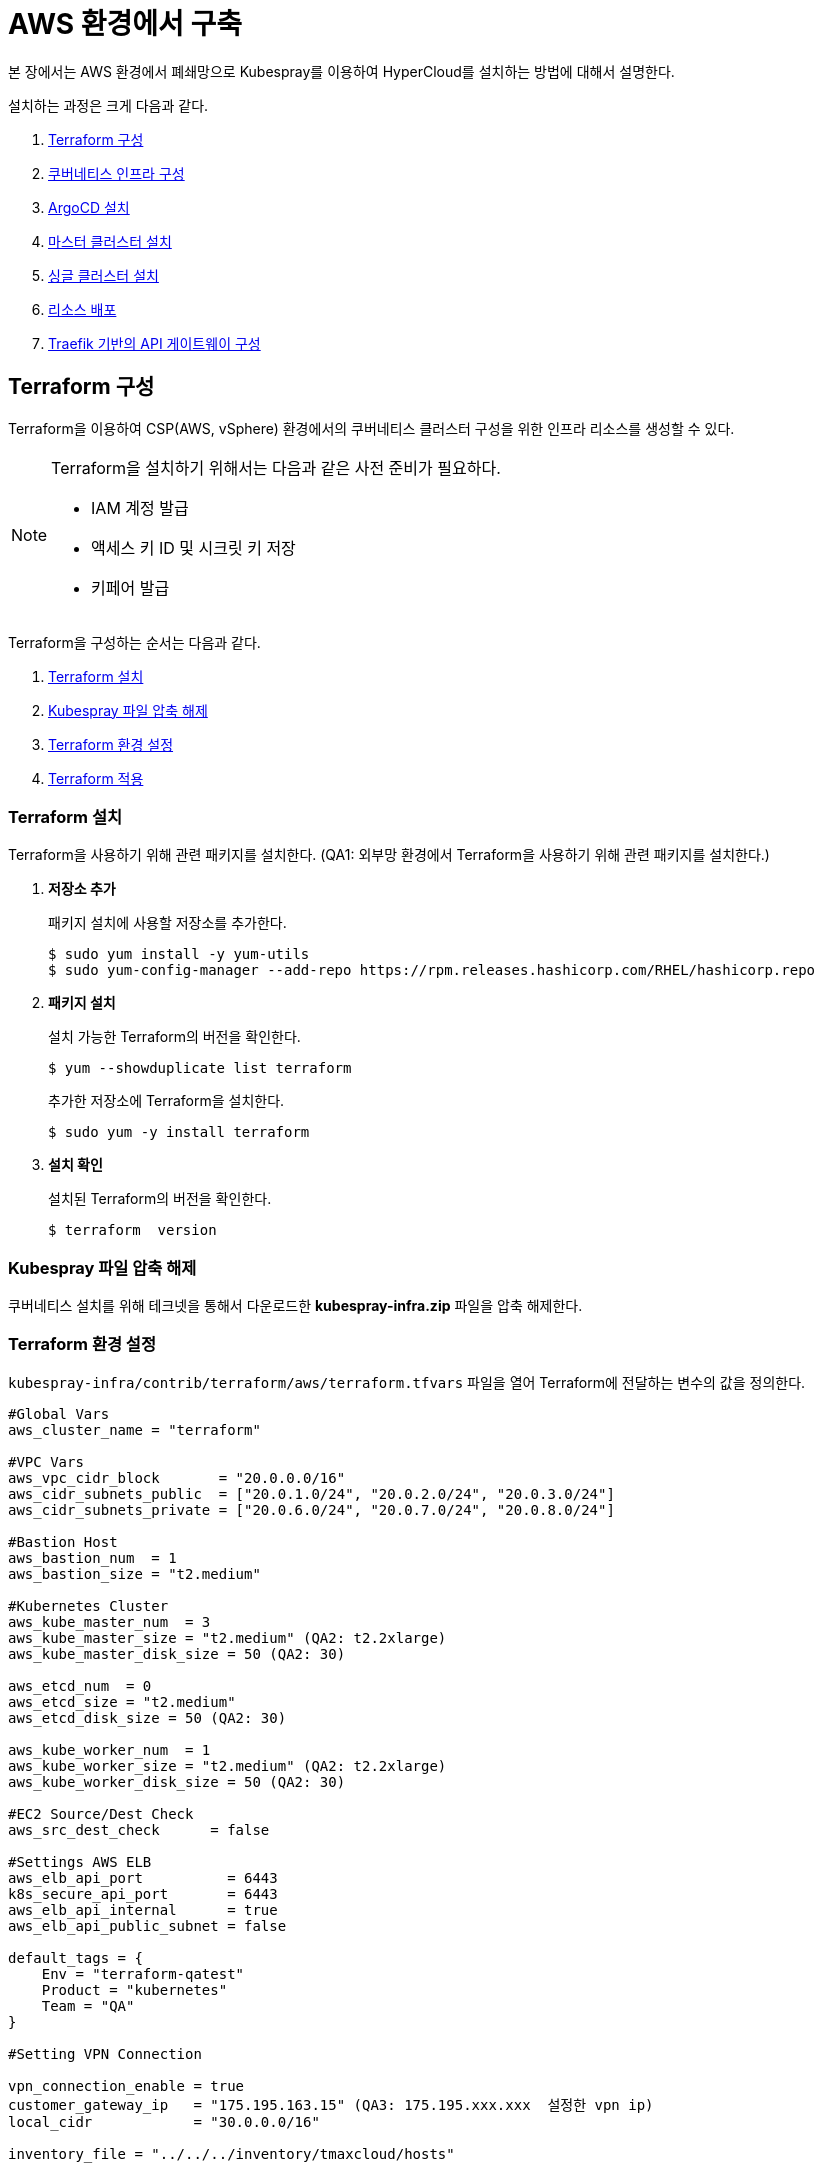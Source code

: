 = AWS 환경에서 구축

본 장에서는 AWS 환경에서 폐쇄망으로 Kubespray를 이용하여 HyperCloud를 설치하는 방법에 대해서 설명한다.

설치하는 과정은 크게 다음과 같다.

. <<TerraformAws, Terraform 구성>>
. <<K8sInfraAws, 쿠버네티스 인프라 구성>>
. <<ArgoCDInstallAws, ArgoCD 설치>>
. <<MasterClusterAws, 마스터 클러스터 설치>>
. <<SingleClusterAws, 싱글 클러스터 설치>>
. <<ResourceDeployAws, 리소스 배포>>
. <<TraefikApiGatewayAws, Traefik 기반의  API 게이트웨이 구성>>

[#TerraformAws]
== Terraform 구성

Terraform을 이용하여 CSP(AWS, vSphere) 환경에서의 쿠버네티스 클러스터 구성을 위한 인프라 리소스를 생성할 수 있다.

.Terraform을 설치하기 위해서는 다음과 같은 사전 준비가 필요하다.
[NOTE]
====
* IAM 계정 발급
* 액세스 키 ID 및 시크릿 키 저장
* 키페어 발급
====

Terraform을 구성하는 순서는 다음과 같다.

. <<TerraformInstallAws, Terraform 설치>>
. <<KubesprayDownTerraform, Kubespray 파일 압축 해제>>
. <<TerraformConfigAws, Terraform 환경 설정>>
. <<TerraformRunAws, Terraform 적용>>


[#TerraformInstallAws]
=== Terraform 설치

Terraform을 사용하기 위해 관련 패키지를 설치한다. (QA1: 외부망 환경에서 Terraform을 사용하기 위해 관련 패키지를 설치한다.)

. *저장소 추가*
+
패키지 설치에 사용할 저장소를 추가한다.
+
----
$ sudo yum install -y yum-utils
$ sudo yum-config-manager --add-repo https://rpm.releases.hashicorp.com/RHEL/hashicorp.repo
----

. *패키지 설치*
+
설치 가능한 Terraform의 버전을 확인한다.
+
----
$ yum --showduplicate list terraform
----
+
추가한 저장소에 Terraform을 설치한다.
+
----
$ sudo yum -y install terraform
----

. *설치 확인*
+
설치된 Terraform의 버전을 확인한다.
+
----
$ terraform  version
----

[#KubesprayDownTerraform]
=== Kubespray 파일 압축 해제

쿠버네티스 설치를 위해 테크넷을 통해서 다운로드한 *kubespray-infra.zip* 파일을 압축 해제한다.

[#TerraformConfigAws]
=== Terraform 환경 설정

`kubespray-infra/contrib/terraform/aws/terraform.tfvars` 파일을 열어 Terraform에 전달하는 변수의 값을 정의한다.
----
#Global Vars
aws_cluster_name = "terraform"

#VPC Vars
aws_vpc_cidr_block       = "20.0.0.0/16"
aws_cidr_subnets_public  = ["20.0.1.0/24", "20.0.2.0/24", "20.0.3.0/24"]
aws_cidr_subnets_private = ["20.0.6.0/24", "20.0.7.0/24", "20.0.8.0/24"]

#Bastion Host
aws_bastion_num  = 1
aws_bastion_size = "t2.medium" 

#Kubernetes Cluster
aws_kube_master_num  = 3
aws_kube_master_size = "t2.medium" (QA2: t2.2xlarge)
aws_kube_master_disk_size = 50 (QA2: 30)

aws_etcd_num  = 0
aws_etcd_size = "t2.medium"
aws_etcd_disk_size = 50 (QA2: 30)

aws_kube_worker_num  = 1
aws_kube_worker_size = "t2.medium" (QA2: t2.2xlarge)
aws_kube_worker_disk_size = 50 (QA2: 30)

#EC2 Source/Dest Check
aws_src_dest_check      = false

#Settings AWS ELB
aws_elb_api_port          = 6443
k8s_secure_api_port       = 6443
aws_elb_api_internal      = true
aws_elb_api_public_subnet = false

default_tags = {
    Env = "terraform-qatest"
    Product = "kubernetes"
    Team = "QA"
}

#Setting VPN Connection

vpn_connection_enable = true
customer_gateway_ip   = "175.195.163.15" (QA3: 175.195.xxx.xxx  설정한 vpn ip)
local_cidr            = "30.0.0.0/16"

inventory_file = "../../../inventory/tmaxcloud/hosts"
----

[#TerraformRunAws]
=== Terraform 적용

변경된 Terraform의 환경 설정을 적용하기 위해 AWS 계정 및 액세스 키 정보를 등록한다.

. *AWS 계정 및 액세스 키 정보 등록*
+
`credentials.tfvars` 파일을 생성한 후 사전에 발급받은 AWS 액세스 키 ID와 보안 액세스 키 정보를 등록한다.
+
.예시
----
#AWS Access Key
AWS_ACCESS_KEY_ID = "AKIAVVIW**********"
#AWS Secret Key
AWS_SECRET_ACCESS_KEY = "oa3ph/GBPkO5Km8rlM*********************"
#EC2 SSH Key Name
AWS_SSH_KEY_NAME = "default"
#AWS Region
AWS_DEFAULT_REGION = "us-east-x"
----

. *AWS 계정 및 액세스 키 정보 적용* 
+
AWS 액세스 키 ID와 보안 액세스 키 정보가 등록된 `credentials.tfvars` 파일을 *terraform apply* 명령을 사용하여 적용한다. (QA4: 파일을 terraform init 명령 수행 후 terraform apply 명령을 사용하여 적용한다. )
+
----
terraform apply -var-file=credentials.tfvars
----

[#K8sInfraAws]
== 쿠버네티스 인프라 구성

본 절에서는 Kubespray를 이용하여 쿠버네티스 인프라를 구성하는 방법에 대해서 설명한다. (QA5: 본 절에서는 terraform을 통해 생성한 bastion node에서 Kubespray를 이용하여 쿠버네티스 인프라를 구성하는 방법에 대해서 설명한다.)

쿠버네티스 인프라를 구성하는 순서는 다음과 같다.

. <<KubesprayConfigK8sAws, Kubespray 환경 설정>>
. <<KubesprayRunK8sAws, Kubespray 실행>>

[#KubesprayConfigK8sAws]
=== Kubespray 환경 설정

Kubespray를 실행하기 위한 필수 설정 파일들을 정의한다.

NOTE: Kubespray를 실행하기 위해서는 사전 준비가 필요하다. 반드시  xref:offline-intro.adoc[설치 전 준비사항]을 참고하여 (QA5: terraform을 통해 생성한 bastion node에 추가) 환경을 구성한다. 

CAUTION: RHEL 운영체제일 경우 `kubespray-infra/cluster.yml` 파일을 열어 *- { role: bootstrap-os, tags: bootstrap-os}* 행을 반드시 주석 처리해야 한다.

. *노드 정보 등록*
+ 
`kubespray-infra/inventory/tmaxcloud/inventory.ini` 파일을 열어 kubespray에서 설치할 노드들의 정보를 등록한다. +
이때 all 그룹은 `*[호스트 이름] [Ansible IP 주소] [Backup IP 주소]*` 형태로 작성하고, 그 외 그룹은 all 그룹에서 정의한 호스트 이름만 작성한다.

. *쿠버네티스 기본 정보 설정*
+
`kubespray-infra/inventory/tmaxcloud/group_vars/all/all.yml` 파일을 열어 Kubernetes의 기본 정보를 설정한다.
+
.예시
----
apiserver_loadbalancer_domain_name: "kubernetes-nlb-test-xxx.elb.us-east-x.amazonaws.com" <1>
loadbalancer_apiserver:
  port: 6443 <2>
  
upstream_dns_servers: <3>
  - 20.0.0.2
----
+
<1> AWS ELB(Elastic Load Balancing) 주소
<2> 쿠버네티스 API 서버 포트 번호
<3> AWS 도메인 네임서버 주소
 
. *Calico 구성 정보 설정*
+
`kubespray-infra/inventory/tmaxcloud/group_vars/k8s_cluster/k8s-net-calico.yml` 파일을 열어 Calico 관련 정보를 설정한다.
+
.예시
----
calico_ipip_mode: "Always" <1>
calico_ip_auto_method: "cidr=192.168.7.0/24" <2>
----
+
<1> Calico의 IP-in-IP 모드 활성화 여부
<2> Calico가 자동으로 감지할 노드들의 CIDR 값 

. *추가 설치 모듈 설정*
+
`kubespray-infra/inventory/tmaxcloud/group_vars/k8s_cluster/addons.yml` 파일을 열어 추가 설치가 가능한 모듈 관련 정보를 설정한다.
+
.예시
----
default_storageclass_name: efs-sc <1>
sc_name_0: efs-sc-0 <2>
sc_name_999: efs-sc-999 <3>
aws_efs_csi_namespace: aws-efs-csi <4>
aws_efs_filesystem_id: fs-XXX <5>
----
+
<1> 기본값으로 설정할 스토리지 이름
<2> HyperRegistry에서 Postgres PVC의 스토리지 클래스 이름
<3> 그 외의 PVC 스토리지 클래스 이름
<4> AWS EFS CSI 스토리지의 네임스페이스 이름
<5> AWS EFS 파일 시스템의 ID

. *폐쇄망 정보 설정*
+
`kubespray-infra/inventory/tmaxcloud/group_vars/all/offline.yml` 파일을 열어 폐쇄망 관련 정보를 설정한다.
+
.예시
----
is_this_offline: true <1>
registry_host: "10.0.10.50:5000" <2>
files_repo: "http://172.22.5.2" <3>
----
+
<1> 폐쇄망 환경 여부 (폐쇄망일 경우 true)
<2> 프라이빗 레지스트리 주소
<3> 파일 리포지터리 주소

. *IP 주소 대역 설정*
+
`kubespray-infra/inventory/tmaxcloud/group_vars/k8s_cluster/k8s-cluster.yml` 파일을 열어 파드 및 서비스의 IP 주소 대역 정보를 설정한다.
+
.예시
----
# Kubernetes internal network for services, unused block of space.
kube_service_addresses: 10.96.0.0/24 <1>

# internal network. When used, it will assign IP
# addresses from this range to individual pods.
# This network must be unused in your network infrastructure!
kube_pods_subnet: 10.244.0.0/24 <2>
----
+
<1> 서비스 IP 주소 대역
<2> 파드 서브넷 IP 주소 대역

[#KubesprayRunK8sAws]
=== Kubespray 실행

ansible-playbook 명령을 사용하여 Kubespray를 실행한다.

.사용 방법
----
$ ansible-playbook -i ./inventory/tmaxcloud/inventory.ini ./cluster.yml -e ansible_user=ec2-user -e ansible_ssh_private_key_file={PEM_PATH} -e cloud_provider=aws -b --become-user=root --flush-cache -v
----
Kubespray 실행 명령의 인자 값에 대한 설명은 다음과 같다.

[width="100%",options="header", cols="1,3"]
|====================
|인자 값|설명
|{PEM_PATH}|다운로드한 PEM 파일의 경로 (예: /root/default.pem)
|====================

[#ArgoCDInstallAws]
== ArgoCD 설치

본 절에서는 Kubespray를 이용하여 ArgoCD를 설치하는 방법에 대해서 설명한다.

ArgoCD를 설치하는 순서는 다음과 같다.

. <<KubesprayConfigArgoAws, Kubespray 환경 설정>>
. <<KubesprayRunArgoAws, Kubespray 실행>>

[#KubesprayConfigArgoAws]
=== Kubespray 환경 설정

Kubespray를 실행하기 위한 필수 설정 파일들을 정의한다.

CAUTION: RHEL 운영체제일 경우 `kubespray-aws/cluster.yml` 파일을 열어 *- { role: bootstrap-os, tags: bootstrap-os}* 행을 반드시 주석 처리해야 한다.

. *Kubespray 파일 압축 해제*
+ 
ArgoCD 설치를 위해 테크넷을 통해서 다운로드한 *kubespray-aws.zip* 파일의 압축을 해제한다. (QA: bootstrap-os 주석처리보다 압축 해제가 먼저와야 한다고 생각합니다.)

. *노드 정보 등록*
+ 
`kubespray-aws/inventory/tmaxcloud/inventory.ini` 파일을 열어 kubespray에서 설치할 노드들의 정보를 등록한다. +
이때 all 그룹은 `*[호스트 이름] [Ansible IP 주소] [Backup IP 주소]*` 형태로 작성하고, 그 외 그룹은 all 그룹에서 정의한 호스트 이름만 작성한다.

. *폐쇄망 정보 설정*
+
`kubespray-aws/inventory/tmaxcloud/group_vars/all/offline.yml` 파일을 열어 폐쇄망 관련 정보를 설정한다.
+
.예시
----
is_this_offline: true <1>
registry_host: "10.0.10.50:5000" <2>
files_repo: "http://172.22.5.2" <3>
----
+
<1> 폐쇄망 환경 여부 (폐쇄망일 경우 true)
<2> 프라이빗 레지스트리 주소
<3> 파일 리포지터리 주소

. *사용자 지정 도메인 등록*
+
`kubespray-aws/inventory/tmaxcloud/group_vars/k8s_cluster/k8s-cluster.yml` 파일을 열어 외부에 노출할 사용자 지정 도메인의 정보를 등록한다.
+
.예시
----
# Enable extra custom DNS domain - by sophal_hong@tmax.co.kr
enable_local_nip_domain: false <1>
enable_custom_domain: true <2>
custom_domain_name: "cloudqa.com" <3>
custom_domain_ip: 172.22.7.2 <4>
api_server_dns_cfwhn: true <5>

# Kubernetes internal network for services, unused block of space.
kube_service_addresses: 10.96.0.0/24 <6>

# internal network. When used, it will assign IP
# addresses from this range to individual pods.
# This network must be unused in your network infrastructure!
kube_pods_subnet: 10.244.0.0/24 <7>
----
+
<1> nip.io 도메인의 사용 여부 (Self-Signed 도메인을 사용할 경우 true)
<2> 커스텀 도메인의 사용 여부 (DNS를 사용할 경우 true)
<3> 프록시 노드에 맵핑된 DNS 이름
<4> 프록시 노드의 IP 주소 
<5> kube-apiserver의 DNS 정책으로 "ClusterFirstWithHostNet" 적용 여부 
<6> 서비스 IP 주소 대역
<7> 파드 서브넷 IP 주소 대역

. *설치할 애플리케이션 구성 정보 확인*
+
Kubespray로 설치될 애플리케이션(`nginx`, `harbor`, `gitlab`, `argocd`)의 구성 정보를 확인 및 설정한다. +
해당 애플리케이션의 구성 정보는 기본적으로 `kubespray-aws/inventory/tmaxcloud/group_vars/k8s_cluster/addon.yml` 파일에서 설정이 가능하며, 추가적으로 커스터마이징이 필요할 경우에는 `kubespray-aws/roles/bootstrap-cloud/task/` 및 `kubespray-aws/roles/bootstrap-cloud/templates/` 하위 파일에서 설정이 가능하다.
+
AWS 환경에서는 AWS ELB(Elastic Load Balancing)를 사용하기 위해 다음과 같이 인그레스의 서비스 타입을 "LoadBalancer"로 설정해야 한다.
+
.kubespray-aws/roles/bootstrap-cloud/defaults/main.yml
----
ingress_nginx_service_type: LoadBalancer
----

[#KubesprayRunArgoAws]
=== Kubespray 실행

ansible-playbook 명령을 사용하여 애플리케이션을 설치한다.
----
$ ansible-playbook -i ./inventory/tmaxcloud/inventory.ini ./cluster.yml -t bootstrap-cloud -e ansible_user=ec2-user -e ansible_ssh_private_key_file={PEM_PATH} -e cloud_provider=aws -b --become-user=root --flush-cache -v
----
Kubespray 실행 명령의 인자 값에 대한 설명은 다음과 같다.

[width="100%",options="header", cols="1,3"]
|====================
|인자 값|설명
|{PEM_PATH}|다운로드한 PEM 파일의 경로 (예: /root/default.pem)
|====================

NOTE: 애플리케이션 설치가 정상적으로 완료되면, Gitlab과 ArgoCD 간의 저장소가 자동으로 연동된다.

[#MasterClusterAws]
== 마스터 클러스터 설치

. *master-values.yaml 파일 수정*
+
`kubespray-aws/roles/bootstrap-cloud/templates/argocd_installer/application/helm/master-values.yaml` 파일을 열어 애플리케이션을 Helm Chart로 설치하기 위해 사용할 환경 변수를 정의한다.
+
.예시
----
...
global:
  privateRegistry: 10.0.0.1:5000 <1>
...
  gatewayBootstrap:
    enabled: true <2>
    svc_type: LoadBalancer <3>
    tls:
      selfsigned:
        enabled: false <4>
      acme:
        enabled: true <5>
        email: test@tmax.co.kr
        dns:
          type: route53
          accessKeyID: AKIAVXXXXXXXXXX <6>
          accessKeySecret: kFOYY4dYyXXXXXXXXXXXXXXXXXXXX <7>
          hostedZoneID: Z077XXXXXXXXXXXX <8>
        environment: production <9>
...
----
+
<1> 프라이빗 컨테이너 이미지 레지스트리의 주소
<2> 게이트웨이 부트스트랩의 포함 여부
<3> 네트워크 서비스 타입 
<4> 자체 서명 인증서의 사용 여부
<5> Route 53으로 생성한 도메인을 사용하기 위한 자동 인증서 관리 환경 사용 여부
<6> AWS에서 사용하는 계정의 액세스 키 ID
<7> 액세스 키 ID에 대한 시크릿 키
<8> Route 53으로 생성한 도메인에 대한 호스팅 영역 ID
<9> 실제 사용할 인증서 발급 용도
+
NOTE: 예시 외에 설치할 모듈에 대한 enabled 값을 true로 설정하거나, 필요시 사용자 지정 도메인을 등록한다.

. *shared-values.yaml 파일 수정*
+
`kubespray-aws/roles/bootstrap-cloud/templates/argocd_installer/application/helm/shared-values.yaml` 파일을 열어 마스터 클러스터에 필요한 구성 정보를 설정한다.
+
.예시
----
...
    repoURL: https://gitlab.cloudqa.com/root/argocd-installer.git <1>
...
global:
  network:
    disabled: true <2>
  domain: cloudqa.com <3>
  keycloak:
    domain: hyperauth.cloudqa.com <4>
...
----
<1> ArgoCD와 연동된 Gitlab 저장소 주소 (Gitlab의 경우 url 마지막에 .git을 추가)
<2> 폐쇄망 환경 여부 (폐쇄망일 경우 true)
<3> 애플리케이션 설치 시 인그레스 주소에 사용될 커스텀 도메인 이름
<4> 설치할 HyperAuth 도메인 이름

. *애플리케이션 변수 설정*
+
`kubespray-aws/roles/bootstrap-cloud/templates/argocd_installer/application/app_of_apps/master-applications.yaml` 파일을 열어 마스터 클러스터의 애플리케이션 변수를 설정한다.
+
.예시
----
spec:
  ...
  source:
    ...
    repoURL: https://gitlab.cloudqa.com/root/argocd-installer.git <1> 
    targetRevision: HEAD <2>
----
<1> ArgoCD와 연동된 Gitlab 저장소 주소 (Gitlab의 경우 url 마지막에 .git을 추가)
<2> Gitlab에 연동되어 있는 argocd-installer의 브랜치 이름

. *Gitlab 동기화 작업*
+
ArgoCD와 연동된 Gitlab의 argocd-installer 브랜치에서 `master-values.yaml`, `shared-values.yaml`, `master-applications.yaml` 파일을 열어 위의 1~3번 과정과 동일하게 환경 변수를 설정한다.

. *애플리케이션 등록*
+
설치 환경에 애플리케이션을 등록한다.
+
----
$ kubectl -n argocd apply -f application/app_of_apps/master-applications.yaml
----

[#SingleClusterAws]
== 싱글 클러스터 설치

. *애플리케이션 파일 생성*
+
싱글 클러스터 생성을 위해 ArgoCD에 띄울 템플릿 파일을 생성한다. +
이때 생성할 파일의 이름은 `{네임스페이스 이름}-{클러스터 이름}-applications.yaml` 형태로 생성한다.
+
.예시
----
$ cp application/app_of_apps/single-applications.yaml application/app_of_apps/default-cluster-applications.yaml
----

. *애플리케이션 변수 설정*
+
1번 과정에서 생성한 파일에 싱글 클러스터의 애플리케이션 변수를 설정한다. 이때 설정 항목에 대한 자세한 설명은 해당 파일 내의 주석을 참고한다.

. *애플리케이션 등록*
+
1번 과정에서 생성한 파일을 사용하여 마스터 클러스터 환경에 애플리케이션을 등록한다.
+
.예시
----
$ kubectl -n argocd apply -f application/app_of_apps/default-cluster-applications.yaml 
----

[#ResourceDeployAws]
== 리소스 배포

애플리케이션 동기화 작업을 통해 리소스를 배포한다.

이때 마스터 클러스터와 싱글 클러스터에서 각각 동기화 작업을 진행해야 하며, 각 애플리케이션의 동기화 순서는 아래를 참고한다.

[CAUTION]
.마스터 클러스터 동기화 순서
====
마스터 클러스터에서 애플리케이션 동기화 순서는 다음과 같다. 반드시 순서에 맞게 동기화 작업을 수행한다. +
1. api-gateway-bootstrap(cert-manager + jwt-decode-auth + api-gateway with console) +
2. strimzi-kafka-operator +
3. hyperauth +
4. efk or opensearch (QA: 이제 efk를 사용하지 않아서 opensearch 만 작성) +
5. prometheus +
6. grafana +
7. service-mesh(istio, jaeger, kiali) +
8. cluster-api(aws, vsphere) +
9. template-service-broker +
10. catalog-controller +
11. hypercloud +
12. cicd-operator(tekton) +
13. redis-operator +
14. image-validating-webhook 
====

[CAUTION]
.싱글 클러스터 동기화 순서
====
싱글 클러스터에서 애플리케이션 동기화 순서는 다음과 같다. 반드시 순서에 맞게 동기화 작업을 수행한다. +
1. api-gateway-bootstrap(cert-manager + jwt-decode-auth + api-gateway with console)(QA: api-gateway without console 인데 제가 잘못 작성했었습니다. with console을 빼거나 without console로 변경해야 합니다.) +
2. strimzi-kafka-operator +
3. efk or opensearch (QA: 이제 efk를 사용하지 않아서 opensearch 만 작성) +
4. prometheus +
5. grafana +
6. service-mesh(istio, jaeger, kiali) +
7. harbor +
8. cicd-operator(tekton) +
9. redis-operator
====

. *ArgoCD 콘솔 접속*
+
웹 브라우저의 주소 표시줄에 ArgoCD 서버의 주소를 입력한다.
+
[NOTE]
====
ArgoCD 서버 주소는 다음의 명령을 실행하여 확인할 수 있다.
----
$ kubectl get svc -n argocd argocd-server
----
====

. *ArgoCD 콘솔 로그인*
+
ArgoCD 콘솔 로그인 화면이 열리면 계정 아이디와 비밀번호를 입력한 후 *[SIGN IN]* 버튼을 클릭한다.
+
[NOTE]
====
ArgoCD 계정 아이디 및 초기 비밀번호 정보는 다음의 명령을 실행하여 확인할 수 있다.
----
$ kubectl -n argocd get secret argocd-initial-admin-secret -o jsonpath="{.data.password}" | base64 -d; echo
----
ArgoCD 콘솔에 첫 로그인 시 위에서 확인한 계정 정보로 로그인이 가능하며, 로그인 후 *[User Info]* 메뉴를 통해 비밀번호를 변경할 수 있다.
====

. *동기화할 애플리케이션 검색*
+
ArgoCD 콘솔의 **Applications 화면**에서 동기화 작업을 수행할 애플리케이션을 검색한 후 *[SYNC]* 버튼을 클릭한다.
+
image::../images/figure_application_sync_01.png[]

. *동기화 옵션 설정*
+
동기화할 리소스 및 동기화 옵션을 설정한 후 *[SYNCHRONIZE]* 버튼을 클릭한다.
+
image::../images/figure_application_sync_02.png[]

. *상태 확인*
+
애플리케이션의 *Status* 항목에 "Healthy"와 "Synced"가 표시되는지 확인한다.
+
image::../images/figure_application_sync_03.png[]

[#TraefikApiGatewayAws]
== Traefik 기반의 API 게이트웨이 구성

Gitlab과 ArgoCD에서 Traefik 게이트웨이를 사용하도록 설정한다.

=== Gitlab
. 다음의 명령을 실행하여 Gitlab에 대해 인그레스 리소스를 편집한다.
+
----
$ kubectl edit ingress -n gitlab-system gitlab-ingress
----
. 편집 모드에서 다음과 같이 정보를 추가한다.
+
----
...
metadata:
  annotations:
    traefik.ingress.kubernetes.io/router.entrypoints: websecure <1>
...
  labels:
    ingress.tmaxcloud.org/name: gitlab <2>
...
spec:
  ingressClassName: tmax-cloud <3>
...
----
<1> 주석 추가
<2> 레이블 추가
<3> 인그레스 클래스 추가

=== ArgoCD
. 다음의 명령을 실행하여 ArgoCD에 대해 인그레스 리소스를 편집한다.
+
----
$ kubectl edit ingress -n argocd argocd-server-ingress
----
. 편집 모드에서 다음과 같이 정보를 추가 및 수정한다.
+
----
...
metadata:
  annotations:
    traefik.ingress.kubernetes.io/router.entrypoints: websecure <1>
...
  labels:
    ingress.tmaxcloud.org/name: argocd <2>
...
spec:
  ingressClassName: tmax-cloud <3>
  rules:
    http:
      paths:
      - backend:
          serviceName: argocd-server
          servicePort: http <4>
...
----
<1> 주석 추가
<2> 레이블 추가
<3> 인그레스 클래스 추가
<4> 트래픽을 처리할 서비스 포트를 ``http``로 수정
